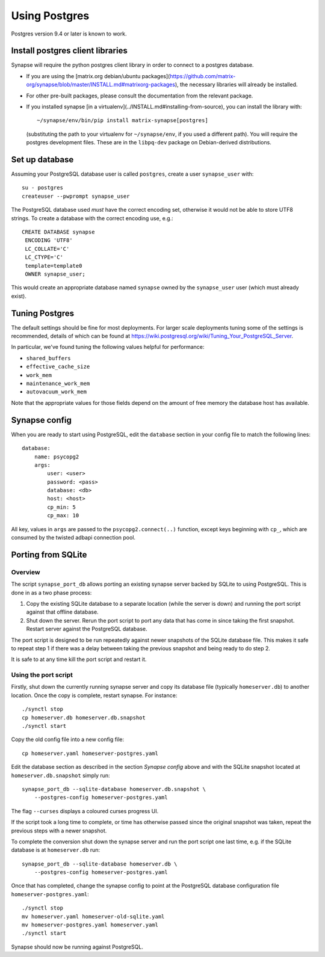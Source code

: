 Using Postgres
--------------

Postgres version 9.4 or later is known to work.

Install postgres client libraries
=================================

Synapse will require the python postgres client library in order to connect to
a postgres database.

* If you are using the [matrix.org debian/ubuntu
  packages](https://github.com/matrix-org/synapse/blob/master/INSTALL.md#matrixorg-packages),
  the necessary libraries will already be installed.

* For other pre-built packages, please consult the documentation from the
  relevant package.

* If you installed synapse [in a
  virtualenv](../INSTALL.md#installing-from-source), you can install the library with::

      ~/synapse/env/bin/pip install matrix-synapse[postgres]

  (substituting the path to your virtualenv for ``~/synapse/env``, if you used a
  different path). You will require the postgres development files. These are in
  the ``libpq-dev`` package on Debian-derived distributions.

Set up database
===============

Assuming your PostgreSQL database user is called ``postgres``, create a user
``synapse_user`` with::

   su - postgres
   createuser --pwprompt synapse_user

The PostgreSQL database used *must* have the correct encoding set, otherwise it
would not be able to store UTF8 strings. To create a database with the correct
encoding use, e.g.::

   CREATE DATABASE synapse
    ENCODING 'UTF8'
    LC_COLLATE='C'
    LC_CTYPE='C'
    template=template0
    OWNER synapse_user;

This would create an appropriate database named ``synapse`` owned by the
``synapse_user`` user (which must already exist).

Tuning Postgres
===============

The default settings should be fine for most deployments. For larger scale
deployments tuning some of the settings is recommended, details of which can be
found at https://wiki.postgresql.org/wiki/Tuning_Your_PostgreSQL_Server.

In particular, we've found tuning the following values helpful for performance:

- ``shared_buffers``
- ``effective_cache_size``
- ``work_mem``
- ``maintenance_work_mem``
- ``autovacuum_work_mem``

Note that the appropriate values for those fields depend on the amount of free
memory the database host has available.

Synapse config
==============

When you are ready to start using PostgreSQL, edit the ``database`` section in
your config file to match the following lines::

    database:
        name: psycopg2
        args:
            user: <user>
            password: <pass>
            database: <db>
            host: <host>
            cp_min: 5
            cp_max: 10

All key, values in ``args`` are passed to the ``psycopg2.connect(..)``
function, except keys beginning with ``cp_``, which are consumed by the twisted
adbapi connection pool.


Porting from SQLite
===================

Overview
~~~~~~~~

The script ``synapse_port_db`` allows porting an existing synapse server
backed by SQLite to using PostgreSQL. This is done in as a two phase process:

1. Copy the existing SQLite database to a separate location (while the server
   is down) and running the port script against that offline database.
2. Shut down the server. Rerun the port script to port any data that has come
   in since taking the first snapshot. Restart server against the PostgreSQL
   database.

The port script is designed to be run repeatedly against newer snapshots of the
SQLite database file. This makes it safe to repeat step 1 if there was a delay
between taking the previous snapshot and being ready to do step 2.

It is safe to at any time kill the port script and restart it.

Using the port script
~~~~~~~~~~~~~~~~~~~~~

Firstly, shut down the currently running synapse server and copy its database
file (typically ``homeserver.db``) to another location. Once the copy is
complete, restart synapse.  For instance::

    ./synctl stop
    cp homeserver.db homeserver.db.snapshot
    ./synctl start

Copy the old config file into a new config file::

    cp homeserver.yaml homeserver-postgres.yaml

Edit the database section as described in the section *Synapse config* above
and with the SQLite snapshot located at ``homeserver.db.snapshot`` simply run::

    synapse_port_db --sqlite-database homeserver.db.snapshot \
        --postgres-config homeserver-postgres.yaml

The flag ``--curses`` displays a coloured curses progress UI.

If the script took a long time to complete, or time has otherwise passed since
the original snapshot was taken, repeat the previous steps with a newer
snapshot.

To complete the conversion shut down the synapse server and run the port
script one last time, e.g. if the SQLite database is at  ``homeserver.db``
run::

    synapse_port_db --sqlite-database homeserver.db \
        --postgres-config homeserver-postgres.yaml

Once that has completed, change the synapse config to point at the PostgreSQL
database configuration file ``homeserver-postgres.yaml``::

    ./synctl stop
    mv homeserver.yaml homeserver-old-sqlite.yaml
    mv homeserver-postgres.yaml homeserver.yaml
    ./synctl start

Synapse should now be running against PostgreSQL.
